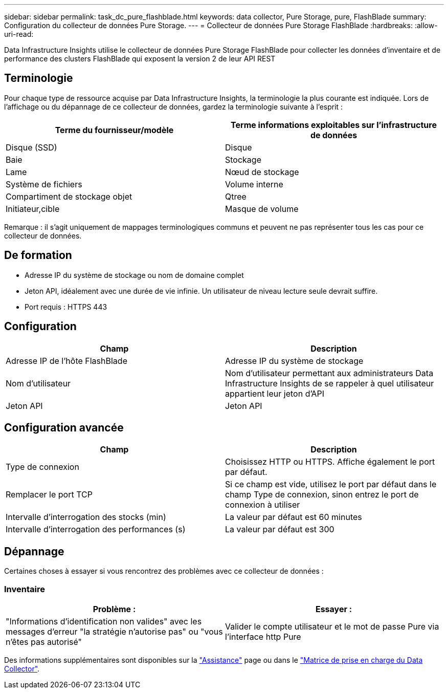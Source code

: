 ---
sidebar: sidebar 
permalink: task_dc_pure_flashblade.html 
keywords: data collector, Pure Storage, pure, FlashBlade 
summary: Configuration du collecteur de données Pure Storage. 
---
= Collecteur de données Pure Storage FlashBlade
:hardbreaks:
:allow-uri-read: 


[role="lead"]
Data Infrastructure Insights utilise le collecteur de données Pure Storage FlashBlade pour collecter les données d'inventaire et de performance des clusters FlashBlade qui exposent la version 2 de leur API REST



== Terminologie

Pour chaque type de ressource acquise par Data Infrastructure Insights, la terminologie la plus courante est indiquée. Lors de l'affichage ou du dépannage de ce collecteur de données, gardez la terminologie suivante à l'esprit :

[cols="2*"]
|===
| Terme du fournisseur/modèle | Terme informations exploitables sur l'infrastructure de données 


| Disque (SSD) | Disque 


| Baie | Stockage 


| Lame | Nœud de stockage 


| Système de fichiers | Volume interne 


| Compartiment de stockage objet | Qtree 


| Initiateur,cible | Masque de volume 
|===
Remarque : il s'agit uniquement de mappages terminologiques communs et peuvent ne pas représenter tous les cas pour ce collecteur de données.



== De formation

* Adresse IP du système de stockage ou nom de domaine complet
* Jeton API, idéalement avec une durée de vie infinie. Un utilisateur de niveau lecture seule devrait suffire.
* Port requis : HTTPS 443




== Configuration

[cols="2*"]
|===
| Champ | Description 


| Adresse IP de l'hôte FlashBlade | Adresse IP du système de stockage 


| Nom d'utilisateur | Nom d'utilisateur permettant aux administrateurs Data Infrastructure Insights de se rappeler à quel utilisateur appartient leur jeton d'API 


| Jeton API | Jeton API 
|===


== Configuration avancée

[cols="2*"]
|===
| Champ | Description 


| Type de connexion | Choisissez HTTP ou HTTPS. Affiche également le port par défaut. 


| Remplacer le port TCP | Si ce champ est vide, utilisez le port par défaut dans le champ Type de connexion, sinon entrez le port de connexion à utiliser 


| Intervalle d'interrogation des stocks (min) | La valeur par défaut est 60 minutes 


| Intervalle d'interrogation des performances (s) | La valeur par défaut est 300 
|===


== Dépannage

Certaines choses à essayer si vous rencontrez des problèmes avec ce collecteur de données :



=== Inventaire

[cols="2*"]
|===
| Problème : | Essayer : 


| "Informations d'identification non valides" avec les messages d'erreur "la stratégie n'autorise pas" ou "vous n'êtes pas autorisé" | Valider le compte utilisateur et le mot de passe Pure via l'interface http Pure 
|===
Des informations supplémentaires sont disponibles sur la link:concept_requesting_support.html["Assistance"] page ou dans le link:reference_data_collector_support_matrix.html["Matrice de prise en charge du Data Collector"].
